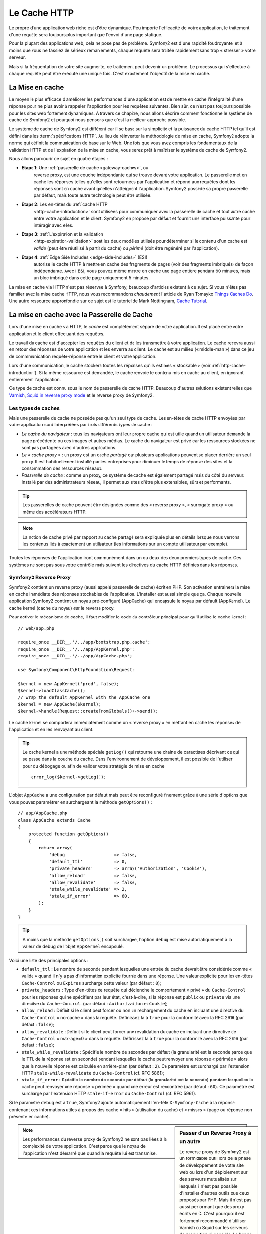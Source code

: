 .. index::
   single: Cache

Le Cache HTTP
=============

Le propre d'une application web riche est d'être dynamique. Peu
importe l'efficacité de votre application, le traitement d'une requête
sera toujours plus important que l'envoi d'une page statique.

Pour la plupart des applications web, cela ne pose pas de
problème. Symfony2 est d'une rapidité foudroyante, et à moins que vous
ne fassiez de sérieux remaniements, chaque requête sera traitée
rapidement sans trop « stresser » votre serveur.

Mais si la fréquentation de votre site augmente, ce traitement peut devenir un
problème. Le processus qui s'effectue à chaque requête
peut être exécuté une unique fois. C'est exactement l'objectif de la
mise en cache.

La Mise en cache
----------------

Le moyen le plus efficace d'améliorer les performances d'une
application est de mettre en cache l'intégralité d'une réponse pour ne
plus avoir à rappeler l'application pour les requêtes suivantes. Bien
sûr, ce n'est pas toujours possible pour les sites web fortement
dynamiques. A travers ce chapitre, nous allons décrire comment
fonctionne le système de cache de Symfony2 et pourquoi nous pensons
que c'est la meilleur approche possible.

Le système de cache de Symfony2 est différent car il se base sur la
simplicité et la puissance du cache HTTP tel qu'il est défini dans les
:term:`spécifications HTTP`. Au lieu de réinventer la méthodologie de
mise en cache, Symfony2 adopte la norme qui définit la
communication de base sur le Web. Une fois que vous avez compris
les fondamentaux de la validation HTTP et de l'expiration de la mise
en cache, vous serez prêt à maîtriser le système de cache de
Symfony2.

Nous allons parcourir ce sujet en quatre étapes :

* **Etape 1**: Une :ref:`passerelle de cache <gateway-caches>`, ou
    reverse proxy, est une couche indépendante qui se trouve devant
    votre application. Le passerelle met en cache les réponses telles
    qu'elles sont retournées par l'application et répond aux requêtes
    dont les réponses sont en cache avant qu'elles n'atteignent
    l'application. Symfony2 possède sa propre passerelle par défaut,
    mais toute autre technologie peut être utilisée.

* **Etape 2**: Les en-têtes du :ref:`cache HTTP
    <http-cache-introduction>` sont utilisées pour communiquer avec la
    passerelle de cache et tout autre cache entre votre application et
    le client. Symfony2 en propose par défaut et fournit une interface puissante
    pour intéragir avec elles.

* **Etape 3**: :ref:`L'expiration et la validation
    <http-expiration-validation>` sont les deux modèles utilisés pour
    déterminer si le contenu d'un cache est *valide* (peut être
    réutilisé à partir du cache) ou *périmé* (doit être regénéré par
    l'application).

* **Etape 4**: :ref:`Edge Side Includes <edge-side-includes>` (ESI)
    autorise le cache HTTP à mettre en cache des
    fragments de pages (voir des fragments imbriqués) de façon
    indépendante. Avec l'ESI, vous pouvez même mettre en cache une
    page entière pendant 60 minutes, mais un bloc imbriqué dans cette
    page uniquement 5 minutes.

La mise en cache via HTTP n'est pas réservée à Symfony, beaucoup
d'articles existent à ce sujet. Si vous n'êtes pas familier avec la
mise cache HTTP, nous vous recommandons *chaudement* l'article de
Ryan Tomayko `Things Caches Do`_. Une autre ressource appronfondie sur
ce sujet est le tutoriel de Mark Nottingham, `Cache Tutorial`_.

.. index::
   single: Cache; Proxy
   single: Cache; Reverse Proxy
   single: Cache; Gateway

.. _gateway-caches:

La mise en cache avec la Passerelle de Cache
--------------------------------------------

Lors d'une mise en cache via HTTP, le *cache* est complétement séparé
de votre application. Il est placé entre votre application et le client
effectuant des requêtes.

Le travail du cache est d'accepter les requêtes du client et de les
transmettre à votre application. Le cache recevra aussi en retour des
réponses de votre application et les enverra au client. Le cache est au milieu
(« middle-man ») dans ce jeu de commmunication requête-réponse
entre le client et votre application.

Lors d'une communication, le cache stockera toutes les réponses qu'ils
estimes « stockable » (voir :ref:`http-cache-introduction`). Si la même
ressource est demandée, le cache renvoie le contenu mis en cache au
client, en ignorant entièrement l'application.

Ce type de cache est connu sous le nom de passerelle de cache
HTTP. Beaucoup d'autres solutions existent telles que `Varnish`_,
`Squid in reverse proxy mode`_ et le reverse proxy de Symfony2.

.. index::
   single: Cache; Types of

Les types de caches
~~~~~~~~~~~~~~~~~~~

Mais une passerelle de cache ne possède pas qu'un seul type de
cache. Les en-têtes de cache HTTP envoyées par votre application sont
interprétées par trois différents types de cache :

* *Le cache du navigateur* : tous les navigateurs ont leur propre
  cache qui est utile quand un utilisateur demande la page précédente
  ou des images et autres médias. Le cache du navigateur est privé car
  les ressources stockées ne sont pas partagées avec d'autres
  applications.

* *Le « cache proxy »* : un proxy est un cache *partagé* car plusieurs
  applications peuvent se placer derrière un seul proxy. Il est
  habituellement installé par les entreprises pour diminuer le temps
  de réponse des sites et la consommation des ressources réseaux.

* *Passerelle de cache* : comme un proxy, ce système de cache est
  également partagé mais du côté du serveur. Installé par des
  administrateurs réseau, il permet aux sites d'être plus extensibles,
  sûrs et performants.

.. tip::

    Les passerelles de cache peuvent être désignées comme des « reverse
    proxy », « surrogate proxy » ou même des accélérateurs HTTP.

.. note::

    La notion de cache privé par rapport au cache partagé sera
    expliquée plus en détails lorsque nous verrons les contenus liés à
    exactement un utilisateur (les informations sur un compte
    utilisateur par exemple).

Toutes les réponses de l'application iront communément dans un ou deux
des deux premiers types de cache. Ces systèmes ne sont pas sous votre contrôle 
mais suivent les directives du cache HTTP définies dans les réponses.

.. index::
   single: Cache; Symfony2 Reverse Proxy

.. _`symfony-gateway-cache`:

Symfony2 Reverse Proxy
~~~~~~~~~~~~~~~~~~~~~~

Symfony2 contient un reverse proxy (aussi appelé passerelle de cache)
écrit en PHP. Son activation entrainera la mise en cache immédiate des
réponses stockables de l'application. L'installer est aussi simple que ça. Chaque
nouvelle application Symfony2 contient un noyau pré-configuré
(AppCache) qui encapsule le noyau par défault (AppKernel). Le cache kernel (cache
du noyau) *est* le reverse proxy.

Pour activer le mécanisme de cache, il faut modifier le code du
contrôleur principal pour qu'il utilise le cache kernel : ::

    // web/app.php

    require_once __DIR__.'/../app/bootstrap.php.cache';
    require_once __DIR__.'/../app/AppKernel.php';
    require_once __DIR__.'/../app/AppCache.php';

    use Symfony\Component\HttpFoundation\Request;

    $kernel = new AppKernel('prod', false);
    $kernel->loadClassCache();
    // wrap the default AppKernel with the AppCache one
    $kernel = new AppCache($kernel);
    $kernel->handle(Request::createFromGlobals())->send();

Le cache kernel se comportera immédiatement comme un « reverse proxy » en
mettant en cache les réponses de l'application et en les renvoyant au
client.

.. tip::

    Le cache kernel a une méthode spéciale ``getLog()`` qui retourne
    une chaine de caractères décrivant ce qui se passe dans la couche
    du cache. Dans l'environnement de développement, il est possible
    de l'utiliser pour du débogage ou afin de valider votre stratégie
    de mise en cache : ::

        error_log($kernel->getLog());

L'objet ``AppCache`` a une configuration par défaut mais
peut être reconfiguré finement grâce à une série d'options que vous
pouvez paramètrer en surchargeant la méthode ``getOptions()`` : ::

    // app/AppCache.php
    class AppCache extends Cache
    {
        protected function getOptions()
        {
            return array(
                'debug'                  => false,
                'default_ttl'            => 0,
                'private_headers'        => array('Authorization', 'Cookie'),
                'allow_reload'           => false,
                'allow_revalidate'       => false,
                'stale_while_revalidate' => 2,
                'stale_if_error'         => 60,
            );
        }
    }

.. tip::

    A moins que la méthode ``getOptions()`` soit surchargée, l'option
    ``debug`` est mise automatiquement à la valeur de debug de l'objet
    ``AppKernel`` encapsulé.

Voici une liste des principales options :

* ``default_ttl`` : Le nombre de seconde pendant lesquelles une entrée du
  cache devrait être considérée comme « valide » quand il n'y a pas
  d'information explicite fournie dans une réponse. Une valeur
  explicite pour les en-têtes ``Cache-Control`` ou ``Expires``
  surcharge cette valeur (par défaut : ``0``);


* ``private_headers`` : Type d'en-têtes de requête qui déclenche le
  comportement « privé » du ``Cache-Control`` pour les réponses qui ne
  spécifient pas leur état, c'est-à-dire, si la réponse est ``public``
  ou ``private`` via une directive du ``Cache-Control``. (par défaut : ``Authorization``
  et ``Cookie``);

* ``allow_reload`` : Définit si le client peut forcer ou non un
  rechargement du cache en incluant une directive du ``Cache-Control``
  « no-cache » dans la requête. Définissez la à ``true`` pour la conformité
  avec la RFC 2616 (par défaut : ``false``);

* ``allow_revalidate`` : Définit si le client peut forcer une
  revalidation du cache en incluant une directive de ``Cache-Control``
  « max-age=0 » dans la requête. Définissez la à ``true`` pour la conformité
  avec la RFC 2616 (par defaut : ``false``);

* ``stale_while_revalidate`` : Spécifie le nombre de secondes par
  défaut (la granularité est la seconde parce que le TTL de la réponse
  est en seconde) pendant lesquelles le cache peut renvoyer une
  réponse « périmée » alors que la nouvelle réponse est calculée en
  arrière-plan (par défaut : ``2``). Ce paramètre est surchargé par
  l'extension HTTP ``stale-while-revalidate`` du ``Cache-Control``
  (cf. RFC 5861);

* ``stale_if_error`` : Spécifie le nombre de seconde par défaut (la
  granularité est la seconde) pendant lesquelles le cache peut
  renvoyer une réponse « périmée » quand une erreur est rencontrée (par
  défaut : ``60``). Ce paramètre est surchargé par l'extension HTTP
  ``stale-if-error`` du ``Cache-Control`` (cf. RFC 5961).

Si le paramètre ``debug`` est à ``true``, Symfony2 ajoute
automatiquement l'en-tête ``X-Symfony-Cache`` à la réponse contenant
des informations utiles à propos des cache « hits » (utilisation du
cache) et « misses » (page ou réponse non présente en cache).

.. sidebar:: Passer d'un Reverse Proxy à un autre

   Le reverse proxy de Symfony2 est un formidable outil lors de la
   phase de développement de votre site web ou lors d'un déploiement
   sur des serveurs mutualisés sur lesquels il n'est pas possible
   d'installer d'autres outils que ceux proposés par PHP. Mais il
   n'est pas aussi performant que des proxy écrits en C. C'est
   pourquoi il est fortement recommandé d'utiliser Varnish ou Squid
   sur les serveurs de production si possible. La bonne nouvelle est
   qu'il est très simple de passer d'un proxy à un autre sans
   qu'aucune modification ne soit nécessaire dans le code. Vous pouvez
   commencez avec le reverse proxy de Symfony2 puis le mettre à jour
   plus tard vers Varnish quand votre trafic augmentera.

   Pour plus d'informations concernant Varnish avec Symfony2, veuillez
   vous reportez au chapitre du cookbook :doc:`How to use Varnish
   </cookbook/cache/varnish>`.

.. note::

    Les performances du reverse proxy de Symfony2 ne sont pas liées à
    la complexité de votre application. C'est parce que le noyau de
    l'application n'est démarré que quand la requête lui est
    transmise.

.. index::
   single: Cache; HTTP

.. _http-cache-introduction:

Introduction à la mise en cache avec HTTP
-----------------------------------------

Pour tirer partie des couches de gestion du cache, l'application doit
être capable de communiquer quelles réponses peuvent être mises en
cache et les règles qui décident quand et comment le cache devient
obsolète. Cela se fait en définissant des en-têtes de gestion de cache
HTTP dans la réponse.

.. tip::

    Il faut garder à l'esprit que « HTTP » n'est rien d'autre que le
    langage (un simple langage texte) que les clients web (les
    navigateurs par exemple) et les serveurs utilisent pour
    communiquer entre eux. Parler de mise en cache HTTP revient à
    parler de la partie du langage qui permet aux clients et aux
    serveurs d'échanger les informations relatives à la gestion du
    cache.

HTTP définit quatre en-têtes spécifiques à la mise en cache des réponses :

* ``Cache-Control``
* ``Expires``
* ``ETag``
* ``Last-Modified``

L'en-tête le plus important et le plus versatile est l'en-tête
``Cache-Control`` qui est en réalité une collection d'informations
diverses sur le cache.

.. note::

    Tous ces en-têtes seront complétement détaillés dans la section
    :ref:`http-expiration-validation`.

.. index::
   single: Cache; Cache-Control Header
   single: HTTP headers; Cache-Control

L'en-tête Cache-Control
~~~~~~~~~~~~~~~~~~~~~~~

Cet en-tête est unique du fait qu'il contient non pas une, mais un
ensemble varié d'informations sur la possibilité de mise en cache d'une
réponse. Chaque information est séparée par une virgule :

     Cache-Control: private, max-age=0, must-revalidate

     Cache-Control: max-age=3600, must-revalidate

Symfony fournit une abstraction du ``Cache-Control`` pour faciliter sa
gestion :

.. code-block:: php

    $response = new Response();

    // marquer la réponse comme publique ou privée
    $response->setPublic();
    $response->setPrivate();

    // définir l'âge max des caches privés ou des caches partagés
    $response->setMaxAge(600);
    $response->setSharedMaxAge(600);

    // définir une directive personnalisée du Cache-Control
    $response->headers->addCacheControlDirective('must-revalidate', true);

Réponse publique et réponse privée
~~~~~~~~~~~~~~~~~~~~~~~~~~~~~~~~~~

Les passerelles de cache et les caches « proxy » sont considérés comme
étant « partagés » car leur contenu est partagé par plusieurs
utilisateurs. Si une réponse spécifique à un utilisateur est par
erreur stockée dans ce type de cache, elle pourrait être renvoyée à un
nombre quelconque d'autres utilisateurs. Imaginez si les informations
concernant votre compte sont mises en cache et ensuite envoyées à tous
les utilisateurs suivants qui souhaitent accéder à leur page de compte !

Pour gérer cette situation, chaque réponse doit être définie comme
étant publique ou privée :

* *public*: Indique que la réponse peut être mise en cache, à la fois,
   par les caches privés et les caches publiques;

* *private*: Indique que toute la réponse concerne un unique
   utilisateur et qu'elle ne doit pas être stockée dans les caches
   publics.

Symfony considère par défaut chaque réponse comme étant privée. Pour
tirer parti des caches partagés (comme le reverse proxy de Symfony2),
la réponse devra explicitement être définie comme publique.

.. index::
   single: Cache; Safe methods

Méthodes sûres
~~~~~~~~~~~~~~

La mise en cache HTTP ne fonctionne qu'avec les méthodes «sûres»
(telles que GET et HEAD). «Être sûr» signifie que l'état de
l'application n'est jamais modifié par le serveur au moment de servir
la requête (il est bien-sûr possible de loguer des informations,
mettre en cache des données, etc.). Cela a deux conséquences :

* L'état de l'application ne devrait *jamais* être modifié en répondant
  à une requête GET ou HEAD. Même s'il n'y a pas de passerelle de
  cache, la présence d'un cache «proxy» signifie qu'aucune requête
  GET ou HEAD ne pourrait pas atteindre le serveur.

* Ne pas mettre en cache les méthodes PUT, POST ou DELETE. Ces
  méthodes sont normalement utilisées pour changer l'état de
  l'application (supprimer un billet de blog par exemple). La mise en
  cache ces méthodes empêcherait certaine requête d'atteindre et de
  modifier l'application.

Règles de mise en cache et configuration par défaut
~~~~~~~~~~~~~~~~~~~~~~~~~~~~~~~~~~~~~~~~~~~~~~~~~~~

HTTP 1.1 permet de tout mettre en cache par défaut à moins qu'il n'y
ait un en-tête ``Cache-Control``. En pratique, la plus part des
systèmes de cache ne font rien quand les requêtes contiennent un
cookie, ont un en-tête d'autorisation, utilisent une méthode non sûr
(i.e. PUT, POST, DELETE), ou quand les réponses ont un code de
redirection.

Symfony2 définit automatiquement une configuration de l'en-tête
Cache-Control quand aucun n'est défini par le développeur en suivant
ces règles :

* Si aucun en-tête de cache n'est défini (``Cache-Control``, ``Expires``, ``ETag``
  ou ``Last-Modified``), ``Cache-Control`` est défini à ``no-cache``, ce qui veut
  dire que la réponse ne sera pas mise en cache;

* Si ``Cache-Control`` est vide (mais que l'un des autres en-têtes de cache est
  présent) sa valeur est définie à ``private, must-revalidate``;

* Mais si au moins une directive ``Cache-Control`` est définie et
  aucune directive 'publique' ou ``private`` n'a pas été ajoutée
  explicitement, Symfony2 ajoute la directive ``private``
  automatiquement (sauf quand ``s-maxage`` est défini).

.. _http-expiration-validation:

HTTP Expiration et Validation
-----------------------------

La spécification HTTP définit deux modèles de mise en cache :

* Avec le `modèle expiration`_, on spécifie simplement combien de
  temps une réponse doit être considérée comme «valide» en incluant un
  en-tête ``Cache-Control`` et/ou ``Expires``. Les système de cache qui
  comprennent les directives n'enverront pas la même requête jusqu'à ce
  que la version en cache devienne «invalide».

* Quand une page est dynamique (i.e. quand son contenu change
  souvent), le `modèle validation`_ est souvent nécessaire. Avec ce
  modèle, le système de cache stocke la réponse mais demande au
  serveur à chaque requête si la réponse est encore
  valide. L'application utilise un identifiant unique (l'en-tête ``Etag``)
  et/ou un timestamp (l'en-tête ``Last-Modified``) pour vérifier si la
  page a changé depuis sa mise en cache.

Le but des deux modèles est de ne jamais générer deux fois la même
réponse en s'appuyant sur le système de cache pour stoker et renvoyer
la réponse valide.

.. sidebar:: En lisant la spécification HTTP

    La spécification HTTP définit un langage simple mais puissant dans
    lequel les clients et les serveurs peuvent communiquer. En tant
    que développeur web, le modèle requête-réponse est le plus
    populaire. Malheureusement, le document de spécification - `RFC 2616`_ - 
    peut être difficile à lire.

    Il existe actuellement une tentative (`HTTP Bis`_) de réécriture
    de la RFC 2616.  Elle ne décrit pas une nouvelle version du HTTP
    mais clarifie plutôt la spécification originale du HTTP. Elle est
    découpée en sept parties ; tout ce qui concerne la gestion du
    cache se retrouve dans deux chapitres dédiés (`P4 - Conditional
    Requests`_ et `P6 - Caching: Browser and intermediary caches`_).

    En tant que développeur web, il est fortement recommandé de lire
    la spécification. Ca clarté et sa puissance - mais dix ans après
    sa création - est inestimable. Ne soyez pas répulser par
    l'apparence de la spec - son contenu est beaucoup plus beau que sa
    couverture.

.. index::
   single: Cache; HTTP Expiration

Expiration
~~~~~~~~~~

Le modèle d'expiration du cache est le plus efficace et le plus simple
à mettre en place et devrait être utilisé dès que possible. Quand une
réponse est mise en cache avec une directive d'expiration, le cache
stockera la réponse et la renverra directement sans solliciter
l'application avant son expiration.

Ce modèle est mis en oeuvre avec deux en-têtes HTTP presque identiques :
``Expires`` ou ``Cache-Control``.

.. index::
   single: Cache; Expires header
   single: HTTP headers; Expires

Expiration avec l'en-tête ``Expires``
~~~~~~~~~~~~~~~~~~~~~~~~~~~~~~~~~~~~~

D'après la spécification HTTP, «les champs de l'en-tête ``Expires``
donne la date après laquelle la réponse est considérée comme
invalide». Cet en-tête peut être définit avec la méthode ``setExpires()``
de l'objet ``Response``. Elle prend un objet ``DateTime`` en argument : ::

    $date = new DateTime();
    $date->modify('+600 seconds');

    $response->setExpires($date);

L'en-tête HTTP résultante sera : ::

    Expires: Thu, 01 Mar 2011 16:00:00 GMT

.. note::

    La méthode ``setExpires()`` convertit automatiquement la date au
    format GMT comme demandé par la spécification.

L'en-tête ``Expires`` souffre de deux limitations. D'abord, l'heure du
serveur web et celle du serveur de cache (le navigateur par exemple)
doivent être synchronisées. Aussi, la spécification déclare que «les
serveurs HTTP/1.1 ne devraient pas envoyer des dates ``Expires`` de
plus d'un an dans le futur».

.. index::
   single: Cache; Cache-Control header
   single: HTTP headers; Cache-Control

Expiration avec l'en-tête ``Cache-Control``
~~~~~~~~~~~~~~~~~~~~~~~~~~~~~~~~~~~~~~~~~~~

À cause des limitations de l'en-tête ``Expires``, la plus part du
temps, il faut utiliser l'en-tête ``Cache-Control``. Rappelez-vous que
l'en-tête ``Cache-Control`` est utilisé pour spécifier beaucoup de
différentes directives de cache. Pour le modèle d'expiration, il y a
deux directives, ``max-age`` et ``s-maxage``. La première est utilisée
par tous les systèmes de cache alors que la seconde n'est utilisée que
par les systèmes de cache partagés : ::

    // Définir le nombre de secondes après lequel la réponse
    // ne devrait plus être considérée comme valide
    $response->setMaxAge(600);

    // Idem mais uniquement pour les caches partagés
    $response->setSharedMaxAge(600);

L'en-tête ``Cache-Control`` devrait être (il peut y avoir d'autres directives) : ::

    Cache-Control: max-age=600, s-maxage=600

.. index::
   single: Cache; Validation

Validation
~~~~~~~~~~

S'il faut mettre à jour une ressource dès qu'il y a un changement dans
les données, le modèle d'expiration ne convient pas. Avec le modèle
d'expiration, l'application ne sera pas appelée jusqu'au moment où le
cache devient invalide.

Le modèle de validation du cache corrige ce problème. Dans ce modèle,
le cache continue de stoker les réponses. La différence est que pour
chaque requête, le cache demande à l'application si la réponse en cache
est encore valide. Si la réponse en cache est encore valide,
l'application renvoie un statut 304 et aucun contenu. Le cache sait
que la réponse en cache est valide.

Ce modèle permet d'économiser beaucoup de bande passante car la même
réponse n'est pas envoyée deux fois au même client (un code 304 est
envoyé à la place). Si l'application est bien construite, il est
possible de déterminer le minimum de données nécessitant l'envoie de
réponse 304 et aussi d'économiser des ressources CPU (voir ci-dessous
pour un exemple d'implémentation).

.. tip::

    Le code 304 signifie «Non modifié». C'est important car la réponse
    associée à ce code ne contient pas le contenu demandé en
    réalité. Au lieu de cela, la réponse est simplement un ensemble
    léger de directives qui informe le cache qu'il devrait utiliser la
    réponse stockée.

Comme avec le modèle d'expiration, il y a deux différents types
d'en-tête HTTP qui peuvent être utilisés pour implémenter ce modèle :
``ETag`` et ``Last-Modified``.

.. index::
   single: Cache; ETag header
   single: HTTP headers; ETag

Validation avec l'en-tête ``ETag``
~~~~~~~~~~~~~~~~~~~~~~~~~~~~~~~~~~

L'en-tête ``ETag`` est une chaîne de caractère (appelée «entity-tag»)
qui identifie de façon unique une représentation de la ressource
appelée. Il est entièrement généré et défini par votre application tel
que vous pouvez spécifier, par exemple, si la ressource ``/about``,
stockée en cache, sera mise à jour avec ce que votre application
retourne. Un ``ETag`` est similaire à une empreinte et est utilisé
pour comparer rapidement si deux versions différentes d'une ressource
sont équivalentes. Comme une empreinte, chaque ``ETag`` doit être
unique pour toutes les représentations de la même ressource.

Voici une implémentation simple qui génère l'en-tête ETag depuis un
hachage md5 du contenu : ::

    public function indexAction()
    {
        $response = $this->render('MyBundle:Main:index.html.twig');
        $response->setETag(md5($response->getContent()));
        $response->isNotModified($this->getRequest());

        return $response;
    }

La méthode ``Response::isNotModified()`` compare le ``ETag`` envoyé avec la
requête avec celui défini dans l'objet ``Reponse``. S'ils sont
identiques, la méthode renvoie automatiquement le code 304 en ``Response``.

Cet algorithme est assez simple et très générique, mais il est
nécessaire de créer entièrement l'objet ``Response`` avant de pouvoir
calculer l'en-tête ETag, ce qui n'est pas optimal. En d'autre terme,
cette approche économise la bande passante mais pas l'utilisation du
CPU.

Dans la section :ref:`optimizing-cache-validation`, nous verrons
comment le modèle de validation peut être utiliser plus intelligeament
pour déterminer la validité d'un cache sans faire autant de travail.

.. tip::

    Symfony2 supporte aussi les ETags moins robustes en définissant le
    second argument à ``true`` pour la méthode
    :method:`Symfony\\Component\\HttpFoundation\\Response::setETag`.

.. index::
   single: Cache; Last-Modified header
   single: HTTP headers; Last-Modified

Validation avec l'en-tête ``Last-Modified``
~~~~~~~~~~~~~~~~~~~~~~~~~~~~~~~~~~~~~~~~~~~

L'en-tête ``Last-Modified`` est la seconde forme de la
validation. D'après la spécification HTTP, les champs de l'en-tête
``Last-Modified`` indiquent la date et l'heure à laquelle le serveur
d'origine croit que la représentation a été modifié pour la dernière
fois. En d'autres termes, l'application décide si oui ou non le
contenu du cache a été mis à jour, en se basant sur le fait que, si oui
ou non le cache a été mis à jour depuis que la réponse a été mise en
cache.

Par exemple, vous pouvez utiliser la dernière mise à jour de tout les objets
nécessitants de calculer le rendu de la ressource comme valeur 
pour le contenu de l'en-tête ``Last-Modified`` : ::

    public function showAction($articleSlug)
    {
        // ...

        $articleDate = new \DateTime($article->getUpdatedAt());
        $authorDate = new \DateTime($author->getUpdatedAt());

        $date = $authorDate > $articleDate ? $authorDate : $articleDate;

        $response->setLastModified($date);
        $response->isNotModified($this->getRequest());

        return $response;
    }

La méthode ``Response::isNotModified()`` compares l'en-tête
``If-Modified-Since`` envoyé par la requête avec l'en-tête
``Last-Modified`` définit pour la réponse. S'ils sont équivalent, l'objet
``Response`` contiendra le status code 304.

.. note::

    L'en-tête de la requête ``If-Modified-Since`` est égal à l'en-tête de
    la dernière réponse ``Last-Modified`` du client pour une ressource
    donnée. C'est grâce à cela que le client et le serveur communiquent
    et constatent ou non si la ressource a été mise à jour depuis
    qu'elle est en cache.

.. index::
   single: Cache; Conditional Get
   single: HTTP; 304

.. _optimizing-cache-validation:

Optimiser son code avec le modèle de validation du cache
~~~~~~~~~~~~~~~~~~~~~~~~~~~~~~~~~~~~~~~~~~~~~~~~~~~~~~~~

Le but principal de toutes les stratégies de mise en cache est de
diminuer la charge de l'application. Autrement dit, le moins
l'application aura a «travailler» pour renvoyer un status 304, le
mieux ce sera. La méthode ``Response::isNotModified()`` fait
exactement ça en exposant un modèle simple et efficace : ::

    public function showAction($articleSlug)
    {
	// Obtenir la minimum d'information pour calculer 
	// l'ETag ou la dernière valeur modifiée (Last-Modified value)
	// (basé sur lobjet Request, les données sont recueillies
	// d'une base de données ou d'un couple clé-valeur 
	// par exemple)
        $article = // ...

	// Créer un objet Response avec un en-tête ETag 
	// et/ou un en-tête Last-Modified
        $response = new Response();
        $response->setETag($article->computeETag());
        $response->setLastModified($article->getPublishedAt());

	// Vérifier que l'objet Response n'est pas modifié 
	// pour un objet Request donné
        if ($response->isNotModified($this->getRequest())) {
	    // Retourner immédiatement un objet 304 Response
            return $response;
        } else {
	    // faire plus de travail ici - comme récupérer plus de données
            $comments = // ...
            
	    // ou formatter un template avec la $response déjà existante
            return $this->render(
                'MyBundle:MyController:article.html.twig',
                array('article' => $article, 'comments' => $comments),
                $response
            );
        }
    }

Quand l'objet ``Response`` n'est pas modifié, la méthode
``isNotModified()`` définit automatiquement le code 304, enlève le
contenu et les en-têtes qui ne doivent pas être présents pour un
status ``304`` (voir la
:methode:`Symfony\\Component\\HttpFoundation\\Response::setNotModified`).

.. index::
   single: Cache; Vary
   single: HTTP headers; Vary

Faire varier la Response
~~~~~~~~~~~~~~~~~~~~~~~~

Jusqu'ici, chaque URI est considérée comme une représentation unique
de la ressource cible. Par défaut, la mise en cache HTTP est faite en
donnant l'URI de la ressource comme clé de cache. Si deux personnes
demandent la même URI d'une ressource qui peut être mise en cache, la
deuxième personne recevra la version qui est dans le cache.

Dans certains cas, ce n'est pas suffisant et des versions différentes
de la même URI ont besoin d'être mises en cache en fonction des
valeurs d'un ou plusieurs en-têtes. Par exemple, si les pages sont
compressées parce que le client le supporte, n'importe quelle URI a
deux représentations : une quand le client accepte la compression,
l'autre quand le client ne l'accepte pas. Cette détermination est
faite grâce à la valeur de l'en-tête ``Accept-Encoding``.

Dans ce cas, le cache doit contenir une version compressée et une
version non compressée de la réponse pour une URI particulière et les
envoyer en fonction de la valeur ``Accept-Encoding`` de la requête. Cela
est possible en utilisant l'en-tête ``Vary`` de la réponse, qui est une
liste des différents en-têtes séparés par des virgules dont les
valeurs définissent une représentation différente de la même
ressource.

    Vary: Accept-Encoding, User-Agent

.. tip::

    Cet en-tête ``Vary`` particulier permettra la mise en cache de versions
    différentes de la même ressource en se basant sur l'URI et la
    valeur des en-têtes ``Accept-Encoding`` et ``User-Agent``.

L'objet ``Response`` propose une interface pour gérer l'en-tête ``Vary`` : ::

    // définir une en-tête "vary"
    $response->setVary('Accept-Encoding');

    // définir plusieurs en-têtes "vary"
    $response->setVary(array('Accept-Encoding', 'User-Agent'));

La méthode ``setVary()`` prend un nom d'en-tête ou un tableau de noms
d'en-tête pour lesquels la réponse varie.

Expiration et Validation
~~~~~~~~~~~~~~~~~~~~~~~~

Il est possible bien entendu d'utiliser à la fois le modèle de
validation et d'expiration pour un même objet ``Response``. Mais comme
le modèle d'expiration l'emporte sur le modèle de validation, il est
facile de bénéficier du meilleur des deux mondes. En d'autres termes
en utilisant à la fois l'expiration et la validation, vous pouvez
programmer le cache pour qu'il fournisse son contenu pendant qu'il
vérifie à intervalle régulier (l'expiration) que ce contenu est
toujours valide.

.. index::
    pair: Cache; Configuration

Les autres méthodes de l'objet Response
~~~~~~~~~~~~~~~~~~~~~~~~~~~~~~~~~~~~~~~

La classe Response fournit beaucoup d'autres méthodes en relation avec
la gestion du cache. Voici les plus utiles : ::

    // Marquer l'objet Response comme obsolète
    $response->expire();

    // Forcer le retour d'une réponse 304 nettoyé avec aucun contenu
    $response->setNotModified();

La plupart des en-têtes en relation avec la gestion du cache peuvent
être définis avec la seule méthode ``setCache()`` : ::

    // Définir la configuration du cache avec un seul appel
    $response->setCache(array(
        'etag'          => $etag,
        'last_modified' => $date,
        'max_age'       => 10,
        's_maxage'      => 10,
        'public'        => true,
        // 'private'    => true,
    ));

.. index::
  single: Cache; ESI
  single: ESI

.. _edge-side-includes:

Utilisation de la technologie «Edge Side Includes»
--------------------------------------------------

Les passerelles de caches sont une bonne solution pour améliorer les
performances d'un site. Mais elles ont une limitation : elles peuvent
uniquement mettre en cache une page dans son intégralité. Si ce n'est
pas possible de mettre une page entière en cache ou si des parties de
cette page sont plus dynamiques que d'autres, cela pose
problème. Heureusement, Symfony2 fournit une solution pour ces
situations, basée sur la technologie «Edge Side Includes», aussi appelée
`ESI`_. Akamaï a écrit cette spécification il y a 10 ans ; elle permet
de mettre en cache une partie de page avec une stratégie différente de
l'ensemble de la page.

La spécification «ESI» décrit des marqueurs («tags») qui peuvent être
embarqués dans la page pour communiquer avec la passerelle de
cache. Un seul marqueur est implémenté dans Symfony2, ``include`` car
c'est le seul qui est utile en dehors du contexte Akamaï : 

.. code-block:: html

    <html>
        <body>
            Some content

            <!-- Embed the content of another page here -->
            <esi:include src="http://..." />

            More content
        </body>
    </html>

.. note::

    L'exemple montre que chaque marqueur ESI a une URL complète
    (fully-qualified). Un marqueur ESI représente un morceau de page
    qui peut être appelé via une URL donnée.

Quand une requête est envoyée, la passerelle de cache appelle la page
entière depuis son espace de stockage ou depuis le «backend» de
l'application. Si la réponse contient un ou plusieurs marqueur ESI,
ils sont gérés de la même manière. S'ils sont ne sont pas dans
l'espace de stockage du cache, ils sont calculés par
l'application. Quand tous les marqueurs ont été calculés, la
passerelle les «fusionne» avec la page principale et envoie le contenu
final vers le client.

Le processus est géré de manière transparente au niveau de la
passerelle de cache (i.e. à l'extérieur de l'application). Comme vous
pouvez le voir, si vous décidez de prendre l'avantage des marqueurs
ESI, Symfony2 réalise le procédé pour les inclure presque sans effort.

Utiliser ESI avec Symfony2
~~~~~~~~~~~~~~~~~~~~~~~~~~

Premièrement, pour utiliser ESI, il faut l'activer dans la
configuration de l'application :

.. configuration-block::

    .. code-block:: yaml

        # app/config/config.yml
        framework:
            # ...
            esi: { enabled: true }

    .. code-block:: xml

        <!-- app/config/config.xml -->
        <framework:config ...>
            <!-- ... -->
            <framework:esi enabled="true" />
        </framework:config>

    .. code-block:: php

        // app/config/config.php
        $container->loadFromExtension('framework', array(
            // ...
            'esi'    => array('enabled' => true),
        ));

Maintenant, prenons l'exemple d'une page statique excepté pour
l'espace «Actualité» qui se trouve en base de page. Avec ESI, il est
possible de mettre en cache la partie qui gère les actualités
indépendamment du reste de la page.

.. code-block:: php

    public function indexAction()
    {
        $response = $this->render('MyBundle:MyController:index.html.twig');
        $response->setSharedMaxAge(600);

        return $response;
    }

Dans cet exemple, la page a une espèrance de vie de 10 minutes en
cache. Dans un deuxième temps, incluons l'élément relatif à
l'actualité dans un template via une action embarquée. Ceci sera
réalisé grâce au «helper» ``render`` (voir la documentation sur
`templating-embedding-controller` pour plus de détails).

Comme le contenu embarqué provient d'une autre page (un d'un autre
contrôleur), Symfony2 utilise le «helper» standard ``render`` pour
configurer le marqueur ESI :

.. configuration-block::

    .. code-block:: jinja

        {% render '...:news' with {}, {'standalone': true} %}

    .. code-block:: php

        <?php echo $view['actions']->render('...:news', array(), array('standalone' => true)) ?>

Définir ``standalone`` à ``true`` permet à Symfony2 de savoir que
l'action doit être renvoyée en tant que marqueur ESI. Vous devez vous
demandez pourquoi vous devriez préférer utiliser un «helper» au lieu
d'écrire simplement le marquer ESI vous-même. C'est parce que
l'utilisation d'un «helper» permettra à l'application de fonctionner
même s'il n'y a pas de paserelle de cache installée. Voyons cela plus
en détail.

Quand standalone est défini à ``false`` (la valeur par défaut), Symfony2
fusionne le contenu de la page inclue avec le contenu de la page
principale avant d'envoyer la réponse au client. Mais quand standalone
est défini à ``true``, *et* si Symfony2 détecte qu'il y a un dialogue avec
une passerelle de cache qui supporte ESI, l'application génère le
marqueur. Mais s'il n'y a pas de passerelle ou si elle ne supporte pas le
ESI, Symfony2 fusionnera simplement les contenus comme si standalone
était déini à ``false``.

.. note::

    Symfony2 détecte si la passerelle gère les marqueurs ESI grâce à
    une autre spécification de Akamaï qui est dores et déjà supporté
    par le reverse proxy de Symfony2.

L'action embarquée peut maintenant spécifier ces propres règles de
gestion du cache, entièrement indépendamment du reste de la page.

.. code-block:: php

    public function newsAction()
    {
      // ...

      $response->setSharedMaxAge(60);
    }

Avec ESI, la page complète sera valide pendant 600 secondes, mais le
composant de gestion des actualités ne le sera que pendant 60
secondes.

Un pré-requis à l'utilisation de ESI est que les actions embarquées
soient accessibles via une URL pour que la passerelle de cache puisse
les recharger indépendamment du reste de la page. Bien-sûr, une action
ne peut pas être appelée à moins qu'il y ait une route qui pointe vers
elle. Symfony2 le prend en charge via une route et un contrôleur
génériques. Pour que l'inclusion du marqueur ESI fonctionne
correctement, il faut définir une route ``_internal`` :

.. configuration-block::

    .. code-block:: yaml

        # app/config/routing.yml
        _internal:
            resource: "@FrameworkBundle/Resources/config/routing/internal.xml"
            prefix:   /_internal

    .. code-block:: xml

        <!-- app/config/routing.xml -->
        <?xml version="1.0" encoding="UTF-8" ?>

        <routes xmlns="http://symfony.com/schema/routing"
            xmlns:xsi="http://www.w3.org/2001/XMLSchema-instance"
            xsi:schemaLocation="http://symfony.com/schema/routing http://symfony.com/schema/routing/routing-1.0.xsd">

            <import resource="@FrameworkBundle/Resources/config/routing/internal.xml" prefix="/_internal" />
        </routes>

    .. code-block:: php

        // app/config/routing.php
        use Symfony\Component\Routing\RouteCollection;
        use Symfony\Component\Routing\Route;

        $collection->addCollection($loader->import('@FrameworkBundle/Resources/config/routing/internal.xml', '/_internal'));

        return $collection;

.. tip::

    Puisque la route permet à toutes les actions d'être appelées
    depuis une URL, il est possible de les protéger avec le par-feu de
    Symfony2 (en autorisant l'accès uniquement aux adresses IP de vos
    serveurs proxy).

Un des grands avantages de cette stratégie de cache est qu'il est
possible d'avoir une application aussi dynamique que souhaitée et
toute en faisant appel à cette application le moins possible.

.. note::

    Une fois que ESI est utilisée, il ne faut pas oublier de toujours
    utiliser la directive ``s-maxage`` à la place de
    ``max-age``. Comme le navigateur ne reçoit que la réponse
    «agrégée» de la ressource, il n'est pas conscient de son
    «sous-contenu», il suit la directive ``max-age`` et met toute la
    page en cache. Ce qui n'est pas souhaitable.

Le «helper» ``render`` supporte deux autres méthodes utiles :

* ``alt``: utilisée comme l'attribut ``alt`` du marqueur ESI, il
  permet de spécifier une URL alternative si la ressource ``src`` ne
  peut pas être toruvée ;

* ``ignore_errors``: s'il est définie à ``true``, un atribut ``onerror`` sera ajouté à
  l'ESI avec une valeur ``continue`` indiquant que, en cas d'échec, la
  passerelle de cache enlèvera la marqueur ESI sans erreur ou warning.

.. index::
    single: Cache; Invalidation

.. _http-cache-invalidation:

Invalidation du cache
---------------------

    «There are only two hard things in Computer Science: cache invalidation
    and naming things.» --Phil Karlton

    Ceci peut être traduit comme : 
    «Il existe uniquement deux opérations délicates en Informatique :
    l'invalidation de cache et nommé les choses.»

L'invalidation des données du cache ne devrait pas être gérée au
niveau de l'application parce que l'invalidation est déjà prise en
compte nativement par le modèle de gestion du cache HTTP. Si la
validation est utilisée, il ne devrait pas y avoir besoin d'utiliser
l'invalidation par définition ; si l'expiration est utilsée et qu'il y
a besoin d'invalider une ressource, c'est que date d'expiration a été
définie trop loin dans le futur.

.. note::

    C'est aussi parce qu'il n'y a pas de mécanisme d'invalidation
    qu'on peut utiliser nimporte quel reverse proxy sans rien changer
    au code de l'application.

Au fait, tous les «reverse proxies» fournissent un moyen de purger les
données du cache mais il faut l'éviter autant que possible. Le moyen
le plus standard est de purger le cache pour une URL donnée en
l'appelant avec la méthode HTTP spéciale ``PURGE``.

Voici comment configurer le reverse proxy de Symfony2 pour supporter méthode HTTP ``PURGE`` : ::

    // app/AppCache.php
    class AppCache extends Cache
    {
        protected function invalidate(Request $request)
        {
            if ('PURGE' !== $request->getMethod()) {
                return parent::invalidate($request);
            }

            $response = new Response();
            if (!$this->store->purge($request->getUri())) {
                $response->setStatusCode(404, 'Not purged');
            } else {
                $response->setStatusCode(200, 'Purged');
            }

            return $response;
        }
    }

.. caution::

    Il faut protéger cette méthode HTTP ``PURGE`` d'une manière ou d'une
    autre pour éviter que n'importe qui ne puisse purger le cache.

Résumé
------

Symfony2 a été conçu pour suivre les règles éprouvées du protocole
HTTP. La mise en cache n'y fait pas exception. Comprendre le système
de cache de Symfony2 signifie une bonne compréhension des modèles de
gestion du cache HTTP et de les utiliser efficacement. Ceci veut dire
qu'au lieu de s'appuyer uniquement sur la documentation et les
exemples de code de Symfony2, vous pouvez vous ouvrir à un monde plein
de connaissance relative au cache et paserelle de cache HTTP tel que
Varnish.

En savoir plus grâce au Cookbook
--------------------------------

* :doc:`/cookbook/cache/varnish`

.. _`Things Caches Do`: http://tomayko.com/writings/things-caches-do
.. _`Cache Tutorial`: http://www.mnot.net/cache_docs/
.. _`Varnish`: http://www.varnish-cache.org/
.. _`Squid in reverse proxy mode`: http://wiki.squid-cache.org/SquidFaq/ReverseProxy
.. _`expiration model`: http://tools.ietf.org/html/rfc2616#section-13.2
.. _`validation model`: http://tools.ietf.org/html/rfc2616#section-13.3
.. _`RFC 2616`: http://tools.ietf.org/html/rfc2616
.. _`HTTP Bis`: http://tools.ietf.org/wg/httpbis/
.. _`P4 - Conditional Requests`: http://tools.ietf.org/html/draft-ietf-httpbis-p4-conditional-12
.. _`P6 - Caching: Browser and intermediary caches`: http://tools.ietf.org/html/draft-ietf-httpbis-p6-cache-12
.. _`ESI`: http://www.w3.org/TR/esi-lang
